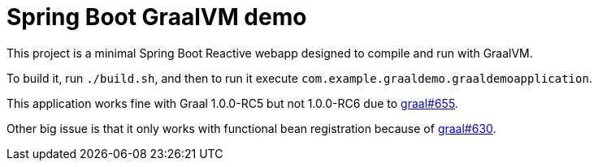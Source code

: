 = Spring Boot GraalVM demo

This project is a minimal Spring Boot Reactive webapp designed to compile and run with GraalVM.

To build it, run `./build.sh`, and then to run it execute `com.example.graaldemo.graaldemoapplication`.

This application works fine with Graal 1.0.0-RC5 but not 1.0.0-RC6 due to https://github.com/oracle/graal/issues/655[graal#655].

Other big issue is that it only works with functional bean registration because of https://github.com/oracle/graal/issues/630[graal#630].